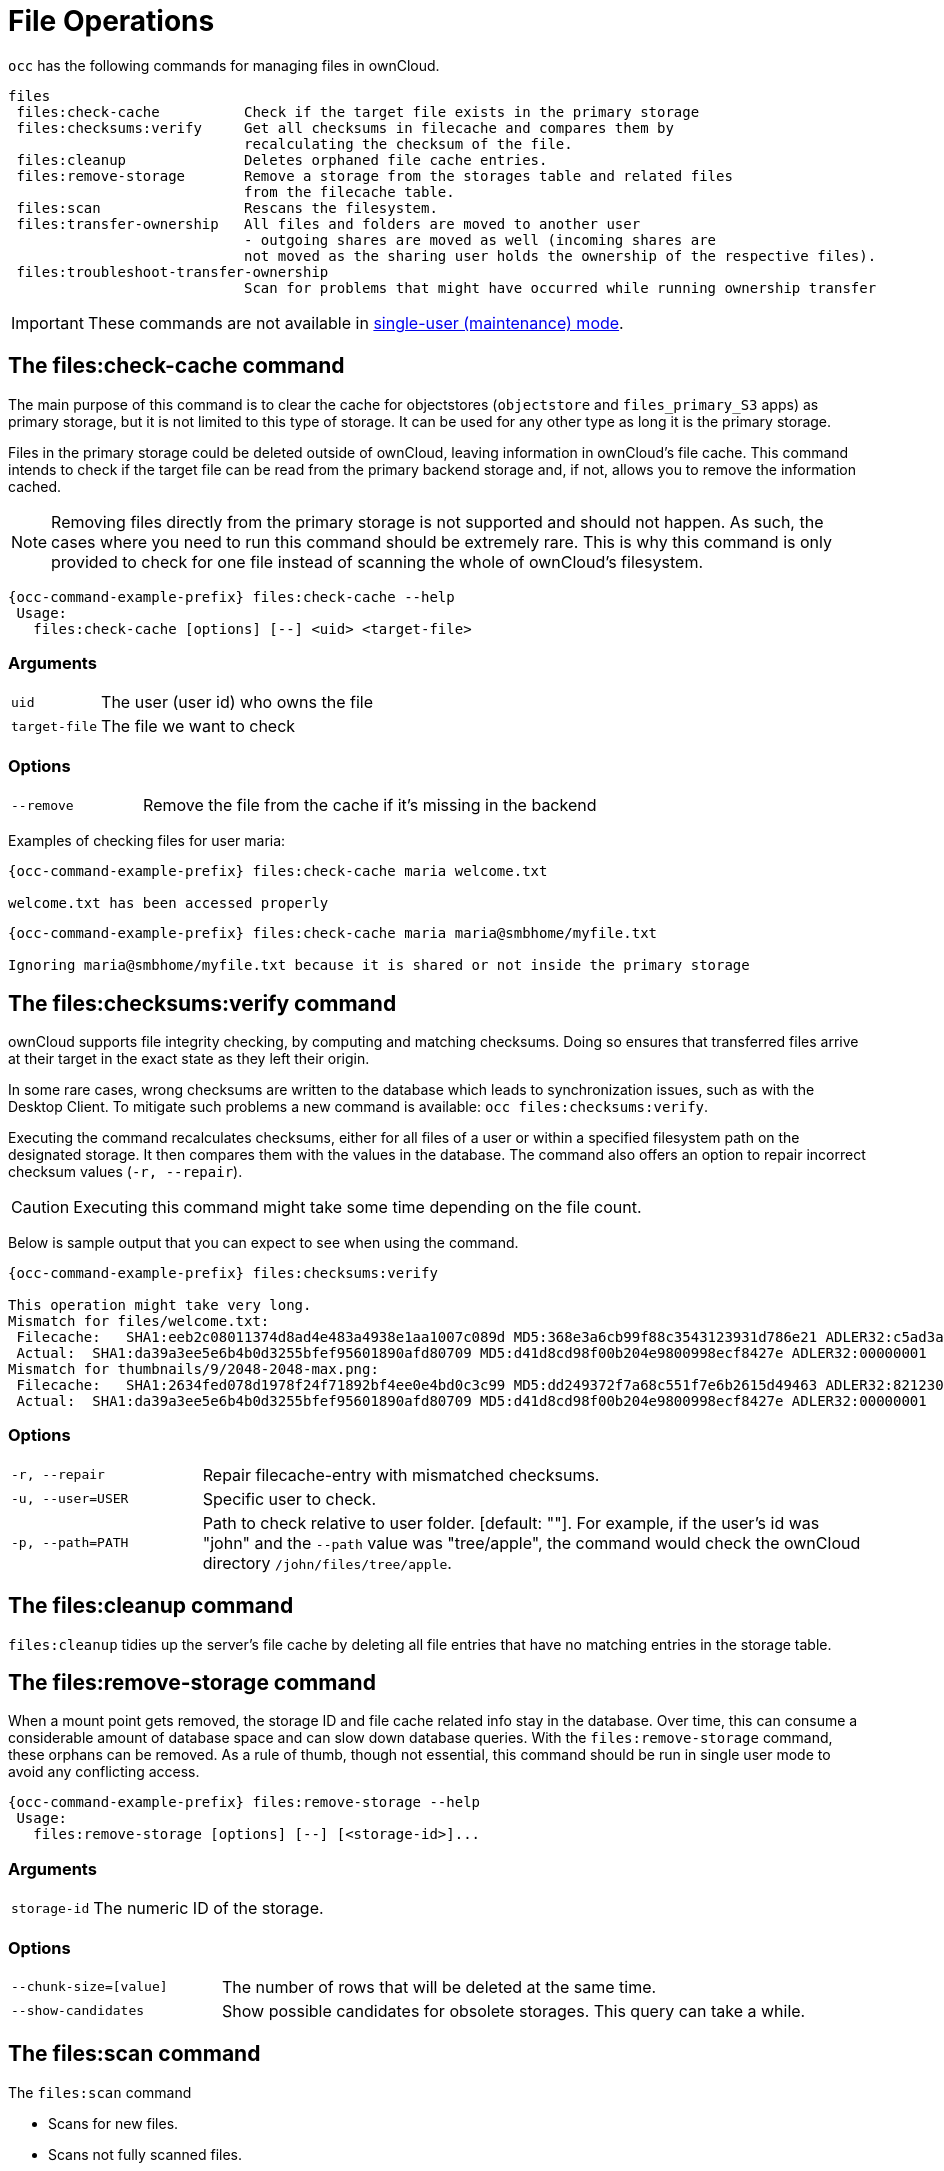 = File Operations

`occ` has the following commands for managing files in ownCloud.

[source,plaintext]
----
files
 files:check-cache          Check if the target file exists in the primary storage
 files:checksums:verify     Get all checksums in filecache and compares them by
                            recalculating the checksum of the file.
 files:cleanup              Deletes orphaned file cache entries.
 files:remove-storage       Remove a storage from the storages table and related files
                            from the filecache table.
 files:scan                 Rescans the filesystem.
 files:transfer-ownership   All files and folders are moved to another user
                            - outgoing shares are moved as well (incoming shares are
                            not moved as the sharing user holds the ownership of the respective files).
 files:troubleshoot-transfer-ownership
                            Scan for problems that might have occurred while running ownership transfer
----

IMPORTANT: These commands are not available in xref:maintenance-commands[single-user (maintenance) mode].

== The files:check-cache command

The main purpose of this command is to clear the cache for objectstores (`objectstore` and `files_primary_S3` apps) as primary storage, but it is not limited to this type of storage. It can be used for any other type as long it is the primary storage.

Files in the primary storage could be deleted outside of ownCloud, leaving information in ownCloud's file cache.
This command intends to check if the target file can be read from the primary backend storage and, if not, allows you to remove the information cached.

[NOTE]
====
Removing files directly from the primary storage is not supported and should not happen.
As such, the cases where you need to run this command should be extremely rare.
This is why this command is only provided to check for one file instead of scanning the whole of ownCloud's filesystem.
====

[source,bash,subs="attributes+"]
----
{occ-command-example-prefix} files:check-cache --help
 Usage:
   files:check-cache [options] [--] <uid> <target-file>
----

=== Arguments

[width="100%",cols="20%,70%",]
|===
| `uid`         | The user (user id) who owns the file
| `target-file` | The file we want to check
|===

=== Options

[width="100%",cols="20%,70%",]
|===
| `--remove`    | Remove the file from the cache if it's missing in the backend
|===

Examples of checking files for user maria:

[source,bash,subs="attributes+"]
----
{occ-command-example-prefix} files:check-cache maria welcome.txt

welcome.txt has been accessed properly
----

[source,bash,subs="attributes+"]
----
{occ-command-example-prefix} files:check-cache maria maria@smbhome/myfile.txt

Ignoring maria@smbhome/myfile.txt because it is shared or not inside the primary storage

----

== The files:checksums:verify command

ownCloud supports file integrity checking, by computing and matching checksums.
Doing so ensures that transferred files arrive at their target in the exact state as they left their origin.

In some rare cases, wrong checksums are written to the database which leads to synchronization issues, such as with the Desktop Client.
To mitigate such problems a new command is available: `occ files:checksums:verify`.

Executing the command recalculates checksums, either for all files of a user or within a specified filesystem path on the designated storage.
It then compares them with the values in the database.
The command also offers an option to repair incorrect checksum values (`-r, --repair`).

CAUTION: Executing this command might take some time depending on the file count.

Below is sample output that you can expect to see when using the command.

[source,bash,subs="attributes+"]
----
{occ-command-example-prefix} files:checksums:verify

This operation might take very long.
Mismatch for files/welcome.txt:
 Filecache:   SHA1:eeb2c08011374d8ad4e483a4938e1aa1007c089d MD5:368e3a6cb99f88c3543123931d786e21 ADLER32:c5ad3a63
 Actual:  SHA1:da39a3ee5e6b4b0d3255bfef95601890afd80709 MD5:d41d8cd98f00b204e9800998ecf8427e ADLER32:00000001
Mismatch for thumbnails/9/2048-2048-max.png:
 Filecache:   SHA1:2634fed078d1978f24f71892bf4ee0e4bd0c3c99 MD5:dd249372f7a68c551f7e6b2615d49463 ADLER32:821230d4
 Actual:  SHA1:da39a3ee5e6b4b0d3255bfef95601890afd80709 MD5:d41d8cd98f00b204e9800998ecf8427e ADLER32:00000001
----

=== Options

[width="100%",cols="20%,70%",]
|===
|`-r, --repair`
|Repair filecache-entry with mismatched checksums.

|`-u, --user=USER`
|Specific user to check.

|`-p, --path=PATH`
|Path to check relative to user folder. [default: ""].
For example, if the user's id was "john" and the `--path` value was "tree/apple", the command would check the ownCloud directory `/john/files/tree/apple`.
|===

== The files:cleanup command

`files:cleanup` tidies up the server's file cache by deleting all file entries that have no matching entries in the storage table.

== The files:remove-storage command

When a mount point gets removed, the storage ID and file cache related info stay in the database. Over time, this can consume a considerable amount of database space and can slow down database queries. With the `files:remove-storage` command, these orphans can be removed. As a rule of thumb, though not essential, this command should be run in single user mode to avoid any conflicting access.

[source,bash,subs="attributes+"]
----
{occ-command-example-prefix} files:remove-storage --help
 Usage:
   files:remove-storage [options] [--] [<storage-id>]...
----

=== Arguments

[width="100%",cols="23%,70%",]
|===
| `storage-id` | The numeric ID of the storage.
|===

=== Options

[width="100%",cols="25%,70%",]
|===
| `--chunk-size=[value]`   | The number of rows that will be deleted at the same time.
| `--show-candidates`      | Show possible candidates for obsolete storages. This query can take a while.
|===

== The files:scan command

The `files:scan` command

* Scans for new files.
* Scans not fully scanned files.
* Repairs file cache holes.
* Updates the file cache.

File scans can be performed per-user, for a space-delimited list of users, for groups of users, and for all users.

IMPORTANT: Scanning is only possible when using POSIX filesystems but not for object storages like S3. This is because the object storage implementation uses the database as primary data source and the S3 storage for only holding the data blobs but no metadata. A sync from S3 storage to database is therefore not reasonable.

[source,bash,subs="attributes+"]
----
{occ-command-example-prefix} files:scan --help
 Usage:
   files:scan [options] [--] [<user_id>]...
----

=== Arguments

[width="100%",cols="20%,70%",]
|===
| `user_id` | Will rescan all files of the given user(s).
|===

=== Options

[width="100%",cols="20%,70%",]
|===
| `--output=[OUTPUT]`    | The output format to use (`plain`, `json` or `json_pretty`, default is `plain`).
| `-p --path=[PATH]`     | Limit rescan to this path, e.g. --path="/alice/files/Music",
the user_id is determined by the path and the user_id parameter and --all are ignored.
| `--group=[GROUP]`      | Scan user(s) under the group(s).
 This option can be used as --group=foo --group=bar to scan groups foo and bar (multiple values allowed)
| `-g --groups=[GROUP]`  | Scan user(s) under the group(s).
 This option can be used as --groups=foo,bar to scan groups foo and bar (multiple values allowed separated by commas)
| `-q --quiet`           | Do not output any message.
| `--all`                | Will rescan all files of all known users.
| `--repair`             | Will repair detached filecache entries (slow).
| `--unscanned`          | Only scan files which are marked as not fully scanned.
|===

TIP: If not using `--quiet`, statistics will be shown at the end of the scan.

=== The `--path` Option

When using the `--path` option, the path must be in one of the following formats:

----
"user_id/files/path"
"user_id/files/mount_name"
"user_id/files/mount_name/path"
----

For example:

----
--path="/alice/files/Music"
----

In the example above, the user_id `alice` is determined implicitly from the path component given.
To get a list of scannable mounts for a given user, use the following command:

[source,bash,subs="attributes+"]
----
{occ-command-example-prefix} files_external:list user_id
----

TIP: Mounts are only scannable at the point of origin.
Scanning of shares including federated shares is not necessary on the receiver side and therefore not possible.

NOTE: Mounts based on session credentials can not be scanned as the users credentials are not available to the occ command set.


The `--path`, `--all`, `--group`, `--groups` and `[user_id]` parameters are exclusive - only one must be specified.

=== The `--repair` Option

As noted above, repairs can be performed for individual users, groups of users, and for all users in an ownCloud installation.
What's more, repair scans can be run even if no files are known to need repairing and if one or more files are known to be in need of repair.
Two examples of when files need repairing are:

* If folders have the same entry twice in the web UI (known as a '__ghost folder__'), this can also lead to strange error messages in the desktop client.
* If entering a folder doesn't seem to lead into that folder.

CAUTION: We strongly suggest that you backup the database before running this command.

The `--repair` option can be run within two different scenarios:

* Requiring a downtime when used on all affected storages at once.
* Without downtime, filtering by a specified User Id.

The following commands show how to enable single user mode, run a repair file scan in bulk on all storages, and then disable single user mode.
This way is much faster than running the command for every user separately, but it requires single user mode.

[source,bash,subs="attributes+"]
----
{occ-command-example-prefix} maintenance:singleuser --on
{occ-command-example-prefix} files:scan --all --repair
{occ-command-example-prefix} maintenance:singleuser --off
----

The following command filters by the storage of the specified user.

[source,bash,subs="attributes+"]
----
{occ-command-example-prefix} files:scan USERID --repair
----

TIP: If many users are affected, it could be convenient to create a shell script, which iterates over a list of User ID's.

== The files:transfer-ownership command

You may transfer all files and *outgoing* shares from one user to another.

Incoming shares are not transferred.

If the target users don't exist, they will be created.

This command is useful before removing users.

[source,bash,subs="attributes+"]
----
{occ-command-example-prefix} files:transfer-ownership --help
 Usage:
   files:transfer-ownership [options] [--] <source-user> <destination-user>
----

=== Arguments

[width="100%",cols="20%,70%",]
|===
| `source-user`      | owner of files which shall be moved
| `destination-user` | user who will be the new owner of the files
|===

=== Options

[width="100%",cols="35%,70%",]
|===
| `--path=[PATH]`                 | selectively provide the path to transfer. +
For example --path="folder_name"
| `-s, +
--accept-skipped-shares`          | always confirm to continue in case of skipped shares.
| `--destination-use-user-folder` | transfer directly to top-level user folder, + 
operation only possible if destination user +
never logged in and command aborts otherwise.
|===


For example, to move all files from `<source-user>` to `<destination-user>` transfer folder, use the following command:

[source,bash,subs="attributes+"]
----
{occ-command-example-prefix} files:transfer-ownership \
    <source-user> \
    <destination-user>
----

You can also move a limited set of files from `<source-user>` to `<destination-user>` transfer folder by making use of the `--path` switch, as in the example below.
Ownership of `folder/to/move` and all files and folders which it contains will be transferred to `<destination-user>` transfer folder.

[source,bash,subs="attributes+"]
----
{occ-command-example-prefix} files:transfer-ownership \
    --path="folder/to/move" \
    <source-user> \
    <destination-user>
----

If the entire user folder of `<source-user>` needs to be migrated to `<destination-user>` user folder, use the `--destination-use-user-folder` switch, as in the example below.
The destination user needs to be created but never log in, we recommend using owncloud maintenance mode for this operation.

[source,bash,subs="attributes+"]
----
{occ-command-example-prefix} files:transfer-ownership \
    --destination-use-user-folder \
    <source-user> \
    <destination-user>
----

Please keep the following in mind when using this command:

. The directory provided to the `--path` switch *must* exist inside `data/<source-user>/files`.
. The directory and its contents won't be moved as-is between the users.
  It will be moved into the destination user's `files` directory, into a directory name which follows the format: `transferred from <source-user> on <timestamp>`.
  Using the example above, it will be stored under: `data/<destination-user>/files/transferred from <source-user> on 20170426_124510/`
. Currently file versions can't be transferred.
  Only the latest version of moved files will appear in the destination user's account.

== The files:troubleshoot-transfer-ownership command

This command is used to scan for problems, that might have occurred during a run of
ownership transfer using the above command `files:transfer-ownership`.
It can also be used to automatically attempt to fix problems.
For example, transferred shares that may now have an invalid share owner.

NOTE: By default, the command performs a dry run and displays the problems found to the console output.

[source,bash,subs="attributes+"]
----
{occ-command-example-prefix} files:troubleshoot-transfer-ownership --help
 Usage:
   files:troubleshoot-transfer-ownership [options] [--] [<type>]
----

=== Arguments

[width="100%",cols="30%,90%",]
|===
| `type`          | "all", "invalid-owner", "invalid-initiator", +
[default: ""]
|===

=== Options

[width="100%",cols="20%,70%",]
|===
| `-f, --fix`     | perform auto-fix for found problems
| `-u, --uid=UID` | scope for particular user
|===

Run the command with one of the type arguments:

[source,bash,subs="attributes+"]
----
{occ-command-example-prefix} files:troubleshoot-transfer-ownership \
    <all|invalid-owner|invalid-initiator>
----

The command can attempt to fix the issues with the `--fix` flag, +
or execute for a single user using `--uid <uid>`

[source,bash,subs="attributes+"]
----
{occ-command-example-prefix} files:troubleshoot-transfer-ownership all \
    --fix \
    --uid=UID
----
